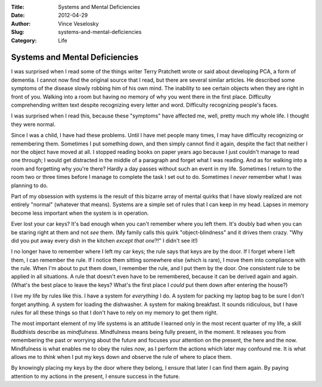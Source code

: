 :Title: Systems and Mental Deficiencies
:Date: 2012-04-29
:Author: Vince Veselosky
:Slug: systems-and-mental-deficiencies
:Category: Life

Systems and Mental Deficiencies
=================================

I was surprised when I read some of the things writer Terry Pratchett
wrote or said about developing PCA, a form of dementia. I cannot now
find the original source that I read, but there are several similar
articles. He described some symptoms of the disease slowly robbing him
of his own mind. The inability to see certain objects when they are
right in front of you. Walking into a room but having no memory of why
you went there in the first place. Difficulty comprehending written text
despite recognizing every letter and word. Difficulty recognizing
people's faces.

I was surprised when I read this, because these "symptoms" have affected
me, well, pretty much my whole life. I thought they were normal.

Since I was a child, I have had these problems. Until I have met people
many times, I may have difficulty recognizing or remembering them.
Sometimes I put something down, and then simply cannot find it again,
despite the fact that neither I nor the object have moved at all. I
stopped reading books on paper years ago because I just couldn't manage
to read one through; I would get distracted in the middle of a paragraph
and forget what I was reading. And as for walking into a room and
forgetting why you're there? Hardly a day passes without such an event
in my life. Sometimes I return to the room two or three times before I
manage to complete the task I set out to do. Sometimes I
*never* remember what I was planning to do.

Part of my obsession with systems is the result of this bizarre array of
mental quirks that I have slowly realized are not entirely "normal"
(whatever that means). Systems are a simple set of rules that I can keep
in my head. Lapses in memory become less important when the system is in
operation.

Ever lost your car keys? It's bad enough when you can't remember where
you left them. It's doubly bad when you can be staring right at them and
not *see* them. (My family calls this quirk "object-blindness" and it
drives them crazy. "Why did you put away every dish in the kitchen
*except that one*?!" I didn't see it!)

I no longer have to remember where I left my car keys; the rule says
that keys are by the door. If I forget where I left them, I can remember
the rule. If I notice them sitting somewhere else (which is rare), I
move them into compliance with the rule. When I'm about to put them
down, I remember the rule, and I put them by the door. One consistent
rule to be applied in all situations. A rule that doesn't even have to
be remembered, because it can be derived again and again. (What's the
best place to leave the keys? What's the first place I *could* put them
down after entering the house?)

I live my life by rules like this. I have a system for *everything* I
do. A system for packing my laptop bag to be sure I don't forget
anything. A system for loading the dishwasher. A system for making
breakfast. It sounds ridiculous, but I have rules for all these things
so that I don't have to rely on my memory to get them right.

The most important element of my life systems is an attitude I learned
only in the most recent quarter of my life, a skill Buddhists describe
as *mindfulness*. Mindfulness means being fully present, in the moment.
It releases you from remembering the past or worrying about the future
and focuses your attention on the present, the here and the now.
Mindfulness is what enables me to obey the rules *now*, as I perform the
actions which later may confound me. It is what allows me to *think*
when I put my keys down and observe the rule of where to place them.

By knowingly placing my keys by the door where they belong, I ensure
that later I can find them again. By paying attention to my actions in
the present, I ensure success in the future.
